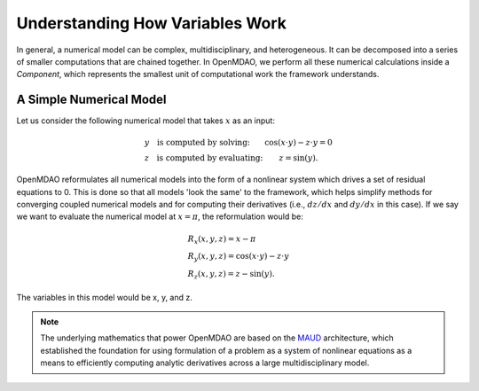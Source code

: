 *********************************************************
Understanding How Variables Work
*********************************************************

In general, a numerical model can be complex, multidisciplinary, and heterogeneous.
It can be decomposed into a series of smaller computations that are chained together.
In OpenMDAO, we perform all these numerical calculations inside a `Component`, which represents the
smallest unit of computational work the framework understands.

A Simple Numerical Model
------------------------

Let us consider the following numerical model that takes :math:`x` as an input:

.. math::

  \begin{array}{l l}
    y \quad \text{is computed by solving:} &
    \cos(x \cdot y) - z \cdot y = 0  \\
    z \quad \text{is computed by evaluating:} &
    z = \sin(y) .
  \end{array}

OpenMDAO reformulates all numerical models into the form of a nonlinear system which drives a set of residual equations to 0.
This is done so that all models 'look the same' to the framework,
which helps simplify methods for converging coupled numerical models and for computing their derivatives
(i.e., :math:`dz/dx` and :math:`dy/dx` in this case).
If we say we want to evaluate the numerical model at :math:`x=\pi`, the reformulation would be:


.. math::

  \begin{array}{l}
    R_x(x, y, z) = x - \pi \\
    R_y(x, y, z) = \cos(x \cdot y) - z \cdot y \\
    R_z(x, y, z) = z - \sin(y) .
  \end{array}

The variables in this model would be x, y, and z.

.. note::

    The underlying mathematics that power OpenMDAO are based on the MAUD_ architecture, which established the foundation
    for using formulation of a problem as a system of nonlinear equations as a means to efficiently computing
    analytic derivatives across a large multidisciplinary model.

.. _MAUD: http://mdolab.engin.umich.edu/sites/default/files/Hwang_dissertation.pdf